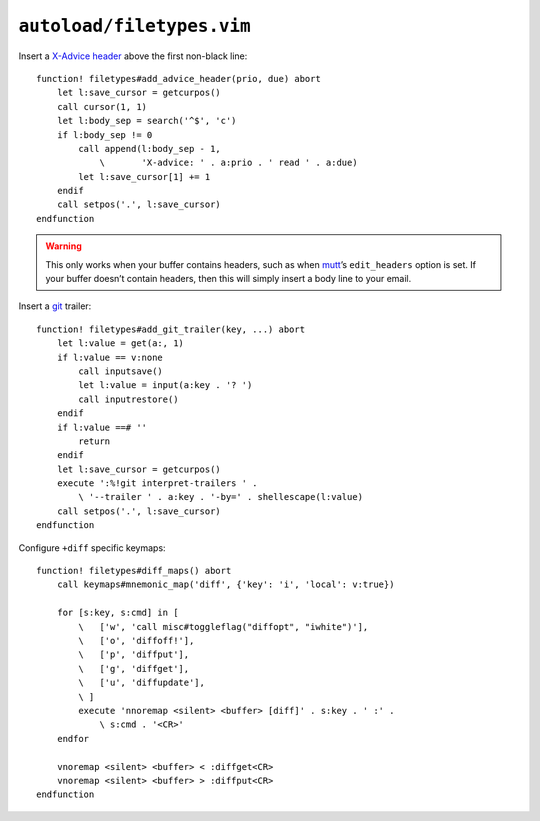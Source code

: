 ``autoload/filetypes.vim``
==========================

Insert a `X-Advice header`_ above the first non-black line::

    function! filetypes#add_advice_header(prio, due) abort
        let l:save_cursor = getcurpos()
        call cursor(1, 1)
        let l:body_sep = search('^$', 'c')
        if l:body_sep != 0
            call append(l:body_sep - 1,
                \       'X-advice: ' . a:prio . ' read ' . a:due)
            let l:save_cursor[1] += 1
        endif
        call setpos('.', l:save_cursor)
    endfunction

.. warning::

    This only works when your buffer contains headers, such as when mutt_’s
    ``edit_headers`` option is set.  If your buffer doesn’t contain headers,
    then this will simply insert a body line to your email.

Insert a git_ trailer::

    function! filetypes#add_git_trailer(key, ...) abort
        let l:value = get(a:, 1)
        if l:value == v:none
            call inputsave()
            let l:value = input(a:key . '? ')
            call inputrestore()
        endif
        if l:value ==# ''
            return
        endif
        let l:save_cursor = getcurpos()
        execute ':%!git interpret-trailers ' .
            \ '--trailer ' . a:key . '-by=' . shellescape(l:value)
        call setpos('.', l:save_cursor)
    endfunction

Configure ``+diff`` specific keymaps::

    function! filetypes#diff_maps() abort
        call keymaps#mnemonic_map('diff', {'key': 'i', 'local': v:true})

        for [s:key, s:cmd] in [
            \   ['w', 'call misc#toggleflag("diffopt", "iwhite")'],
            \   ['o', 'diffoff!'],
            \   ['p', 'diffput'],
            \   ['g', 'diffget'],
            \   ['u', 'diffupdate'],
            \ ]
            execute 'nnoremap <silent> <buffer> [diff]' . s:key . ' :' .
                \ s:cmd . '<CR>'
        endfor

        vnoremap <silent> <buffer> < :diffget<CR>
        vnoremap <silent> <buffer> > :diffput<CR>
    endfunction

.. _X-Advice header: http://www.nicemice.net/amc/advice-header/
.. _mutt: http://www.mutt.org/
.. _git: https://www.git-scm.com/
